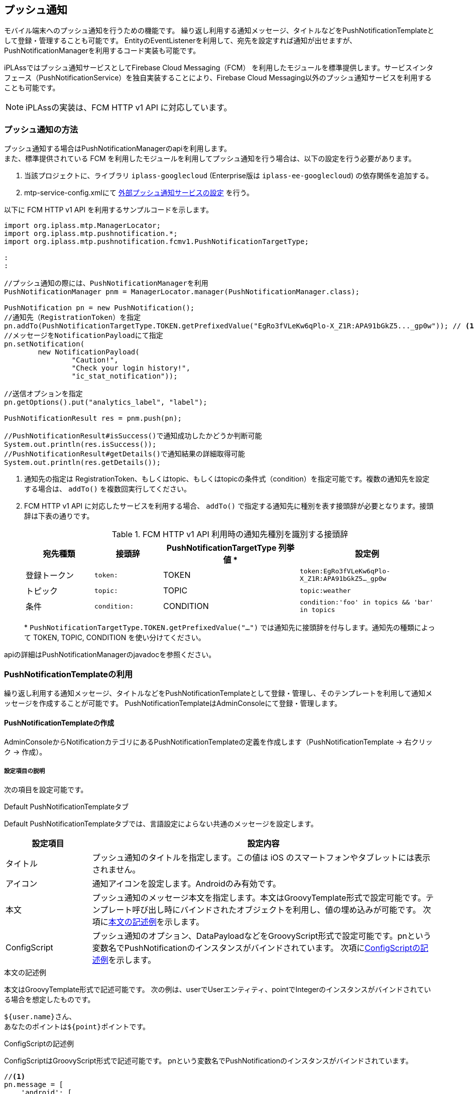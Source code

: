 == プッシュ通知
モバイル端末へのプッシュ通知を行うための機能です。
繰り返し利用する通知メッセージ、タイトルなどをPushNotificationTemplateとして登録・管理することも可能です。
EntityのEventListenerを利用して、宛先を設定すれば通知が出せますが、PushNotificationManagerを利用するコード実装も可能です。

iPLAssではプッシュ通知サービスとしてFirebase Cloud Messaging（FCM）
を利用したモジュールを標準提供します。サービスインタフェース（PushNotificationService）を独自実装することにより、Firebase Cloud Messaging以外のプッシュ通知サービスを利用することも可能です。

NOTE: iPLAssの実装は、FCM HTTP v1 API に対応しています。

=== プッシュ通知の方法
プッシュ通知する場合はPushNotificationManagerのapiを利用します。 +
また、標準提供されている FCM を利用したモジュールを利用してプッシュ通知を行う場合は、以下の設定を行う必要があります。

. 当該プロジェクトに、ライブラリ `iplass-googlecloud` (Enterprise版は `iplass-ee-googlecloud`) の依存関係を追加する。
. mtp-service-config.xmlにて <<pushnotification-config,外部プッシュ通知サービスの設定>> を行う。

以下に FCM HTTP v1 API を利用するサンプルコードを示します。

[source,java]
----
import org.iplass.mtp.ManagerLocator;
import org.iplass.mtp.pushnotification.*;
import org.iplass.mtp.pushnotification.fcmv1.PushNotificationTargetType;

:
:

//プッシュ通知の際には、PushNotificationManagerを利用
PushNotificationManager pnm = ManagerLocator.manager(PushNotificationManager.class);

PushNotification pn = new PushNotification();
//通知先（RegistrationToken）を指定
pn.addTo(PushNotificationTargetType.TOKEN.getPrefixedValue("EgRo3fVLeKw6qPlo-X_Z1R:APA91bGkZ5..._gp0w")); // <1><2>
//メッセージをNotificationPayloadにて指定
pn.setNotification(
        new NotificationPayload(
                "Caution!",
                "Check your login history!",
                "ic_stat_notification"));

//送信オプションを指定
pn.getOptions().put("analytics_label", "label");

PushNotificationResult res = pnm.push(pn);

//PushNotificationResult#isSuccess()で通知成功したかどうか判断可能
System.out.println(res.isSuccess());
//PushNotificationResult#getDetails()で通知結果の詳細取得可能
System.out.println(res.getDetails());

----
<1> 通知先の指定は RegistrationToken、もしくはtopic、もしくはtopicの条件式（condition）を指定可能です。複数の通知先を設定する場合は、 `addTo()` を複数回実行してください。
<2> FCM HTTP v1 API に対応したサービスを利用する場合、 `addTo()` で指定する通知先に種別を表す接頭辞が必要となります。接頭辞は下表の通りです。
+
[[ref_table_pushnotification_target_prefix]]
.FCM HTTP v1 API 利用時の通知先種別を識別する接頭辞
[cols="1,1,2,2", options="header"]
|===
|宛先種類
|接頭辞
|PushNotificationTargetType 列挙値 &#42;
|設定例

|登録トークン
|`token:`
|TOKEN
|`token:EgRo3fVLeKw6qPlo-X_Z1R:APA91bGkZ5..._gp0w`

|トピック
|`topic:`
|TOPIC
|`topic:weather`

|条件
|`condition:`
|CONDITION
|`condition:'foo' in topics && 'bar' in topics`
|===
&#42; `PushNotificationTargetType.TOKEN.getPrefixedValue("...")` では通知先に接頭辞を付与します。通知先の種類によって TOKEN, TOPIC, CONDITION を使い分けてください。

apiの詳細はPushNotificationManagerのjavadocを参照ください。


=== PushNotificationTemplateの利用
繰り返し利用する通知メッセージ、タイトルなどをPushNotificationTemplateとして登録・管理し、そのテンプレートを利用して通知メッセージを作成することが可能です。
PushNotificationTemplateはAdminConsoleにて登録・管理します。


==== PushNotificationTemplateの作成
AdminConsoleからNotificationカテゴリにあるPushNotificationTemplateの定義を作成します（PushNotificationTemplate -> 右クリック -> 作成）。

===== 設定項目の説明
次の項目を設定可能です。

.Default PushNotificationTemplateタブ
Default PushNotificationTemplateタブでは、言語設定によらない共通のメッセージを設定します。

[cols="1,4", options="header"]
|===
| 設定項目 | 設定内容
| タイトル | プッシュ通知のタイトルを指定します。この値は iOS のスマートフォンやタブレットには表示されません。
| アイコン | 通知アイコンを設定します。Androidのみ有効です。
| 本文 | プッシュ通知のメッセージ本文を指定します。本文はGroovyTemplate形式で設定可能です。テンプレート呼び出し時にバインドされたオブジェクトを利用し、値の埋め込みが可能です。
次項に<<body-text-example,本文の記述例>>を示します。
| ConfigScript | プッシュ通知のオプション、DataPayloadなどをGroovyScript形式で設定可能です。pnという変数名でPushNotificationのインスタンスがバインドされています。
次項に<<configScript-example,ConfigScriptの記述例>>を示します。
|===

[[body-text-example]]
.本文の記述例
本文はGroovyTemplate形式で記述可能です。
次の例は、userでUserエンティティ、pointでIntegerのインスタンスがバインドされている場合を想定したものです。

[source,groovy]
----
${user.name}さん、
あなたのポイントは${point}ポイントです。
----

[[configScript-example]]
.ConfigScriptの記述例
ConfigScriptはGroovyScript形式で記述可能です。
pnという変数名でPushNotificationのインスタンスがバインドされています。

[source,groovy]
----
//<1>
pn.message = [
    'android': [
        'priority': 'high', //<2>
        'notification': [
            'color': '#FF9900' //<3>
        ]
    ],
    'apns': [
        'headers': [
            'apns-priority': '5' //<2>
        ]
    ],
    'webpush': [
        'headers': [
            'Urgency': 'high' //<2>
        ]
    ]
]

// <4>
pn.data.score = '3x1'
----
<1> pn.message (PushNotification#getMessage() で取得できる値) は link:https://firebase.google.com/docs/reference/fcm/rest/v1/projects.messages/send#request-body[FCM リクエストの本文の message^] にマッピングされます。設定値の詳細は link:https://firebase.google.com/docs/reference/fcm/rest/v1/projects.messages[ドキュメント^] を参照してください。
<2> メッセージのデバイスタイプ別の優先度の設定。FCM メッセージの優先度については、link:https://firebase.google.com/docs/cloud-messaging/concept-options#setting-the-priority-of-a-message[ドキュメント^] を参照してください。
<3> メッセージに追加のパラメータを設定。記載例は、Android の通知アイコンの色を指定。
<4> DataPayloadの設定。DataPayload はFCM リクエストの本文の message.data にマッピングされます。

.Multilingual PushNotificationTemplateタブ
Multilingual PushNotificationTemplateタブでは、言語毎のメッセージを定義可能です。

[cols="1,4", options="header"]
|===
| 設定項目 | 設定内容
| 言語設定情報バインド名 | ここに設定した値をキーとして、PushNotificationManagerに渡すバインド変数として言語キー(enやjaなど)、もしくはUserエンティティをセットすることで、受信側の設定言語にあわせた言語でのプッシュ通知が可能です。
| Language | addボタンにより、言語毎にタイトル、本文を定義します。
|===


==== PushNotificationTemplateを利用したプッシュ通知の方法
PushNotificationTemplateを利用してプッシュ通知する場合もPushNotificationManagerのapiを利用して行います。
また、実際にプッシュ通知を行う場合は、mtp-service-config.xmlにて外部プッシュ通知サービスの<<pushnotification-config,設定>>を正しく行う必要があります。

以下にapi利用のサンプルコードを示します。

[source,java]
----
import org.iplass.mtp.ManagerLocator;
import org.iplass.mtp.auth.AuthContext;
import org.iplass.mtp.pushnotification.*;
import org.iplass.mtp.pushnotification.fcmv1.PushNotificationTargetType;

:
:

PushNotificationManager pnm = ManagerLocator.manager(PushNotificationManager.class);

//PushNotificationTemplateに渡すバインド変数設定（例ではuserとpointを設定）
Map<String, Object> bindings = new HashMap<>();
bindings.put("user", AuthContext.getCurrentContext().getUser());//<1>
bindings.put("point", 10);

//テンプレートを指定してPushNotificationを作成
PushNotification pn = pnm.createNotification("pointNotification", bindings);//<2>
//通知先（RegistrationToken）を指定
pn.addTo(PushNotificationTargetType.TOKEN.getPrefixedValue("EgRo3fVLeKw6qPlo-X_Z1R:APA91bGkZ5..._gp0w"));

PushNotificationResult res = pnm.push(pn);

----
<1> 言語設定情報バインド名にuserと定義している場合、ユーザーのlanguageプロパティに設定されている値により、適切な言語のテンプレートが利用されます
<2> バインド変数に与えたオブジェクトがPushNotificationTemplate定義にて参照可能となります。

apiの詳細はPushNotificationManagerのjavadocを参照ください。


[[pushnotification-config]]
=== mtp-service-config.xmlの設定
プッシュ通知する際には、Push通知を実際に行う外部サービスの設定を行う必要があります。


==== Firebase Cloud Messaging を利用する場合
Firebase Cloud Messaging（FCM）を利用する場合、mtp-service-config.xml の PushNotificationService の実装クラスとして、FCM HTTP v1 API 用の PushNotificationService を指定し設定を行います。 +
FCM の API リクエストに利用する認証情報を取得するため、GoogleCloudSettings の設定も必要となります。

設定例を以下に示します。
[source,xml]
----
<!-- FCM HTTP v1 API を利用するための設定-->

<!--1-->
<!-- GoogleCloudSettings -->
<service>
    <interface>org.iplass.mtp.impl.googlecloud.GoogleCloudSettings</interface>
    <class>org.iplass.mtp.impl.googlecloud.GoogleCloudSettings</class>

    <property name="credentialsFactory" class="org.iplass.mtp.impl.googlecloud.ServiceAccountSecretKeyGoogleCredentialsFactory">
        <!-- Firebase プロジェクトの設定で、サービスアカウント用の秘密鍵を生成し設定する。 -->
        <property name="serviceAccountSecretKeyFilePath" value="/path/to/firebase-adminsdk.json" />
        <property name="scope" value="https://www.googleapis.com/auth/firebase.messaging" />
        <!-- proxy利用する場合設定 -->
        <property name="proxyHost" value="xxxxxx.dentsusoken.com" />
        <property name="proxyPort" value="8080" />
    </property>
</service>

<!--2-->
<!-- FCM HTTP v1 API 用の PushNotificationService  -->
<service>
    <interface>org.iplass.mtp.impl.pushnotification.PushNotificationService</interface>

    <class>org.iplass.mtp.impl.pushnotification.fcmv1.PushNotificationService</class>
    <!-- Google(Firebase) Project Id を設定する -->
    <property name="projectId" value="[set Firebase(Google) Project Id]" />
    <property name="compressRequest" value="true" />
    <property name="apiRequestValidateOnly" value="false" />
    <!-- リトライ処理を行う場合、enableRetry、exponentialBackoffにて設定 -->
    <property name="enableRetry" value="true" />
    <property name="exponentialBackoff" class="org.iplass.mtp.impl.http.ExponentialBackoff">
        <property name="retryIntervalMillis" value="500" />
        <property name="randomizationFactor" value="0.5" />
        <property name="multiplier" value="1.5" />
        <property name="maxIntervalMillis" value="60000" />
        <property name="maxElapsedTimeMillis" value="300000" />
    </property>
    <property name="defaultRetryAfterSeconds" value="60" />
    <property name="httpClientConfig" class="org.iplass.mtp.impl.http.HttpClientConfig">
        <!-- proxy利用する場合設定 -->
        <property name="proxyHost" value="xxxxxx.dentsusoken.com" />
        <property name="proxyPort" value="8080" />
    </property>
    <!-- 
    RegistrationTokenHandler 実装クラス。 
    実行した結果、デバイス登録トークンが未登録の場合の処理を実施する場合、
    org.iplass.mtp.pushnotification.fcmv1.RegistrationTokenHandler の実装クラスを指定可能。
    -->
    <!--
    <property name="registrationTokenHandler" class="[set class of implements org.iplass.mtp.pushnotification.fcmv1.RegistrationTokenHandler]" />
    -->
    <!-- PushNotificationListener 実装クラス。複数設定可能 -->
    <!-- 
    <property name="listener" class="[set class of implements org.iplass.mtp.pushnotification.PushNotificationListener]" />
    -->
</service>
----
<1> GoogleCloudSettings の設定内容の詳細は、<<../../serviceconfig/index.adoc#GoogleCloudSettings,service-config GoogleCloudSettings>> を参照してください。
<2> FCM HTTP v1 API 用の PushNotificationService の設定内容の詳細は、<<../../serviceconfig/index.adoc#PushNotificationService,service-config PushNotificationService>> を参照してください。

==== その他のプッシュ通知サービスを利用する場合
Firebase Cloud Messaging以外の外部プッシュ通知サービスを利用する場合、PushNotificationServiceの実装クラスを実装し、その実装クラスをmtp-service-config.xmlに設定します。

